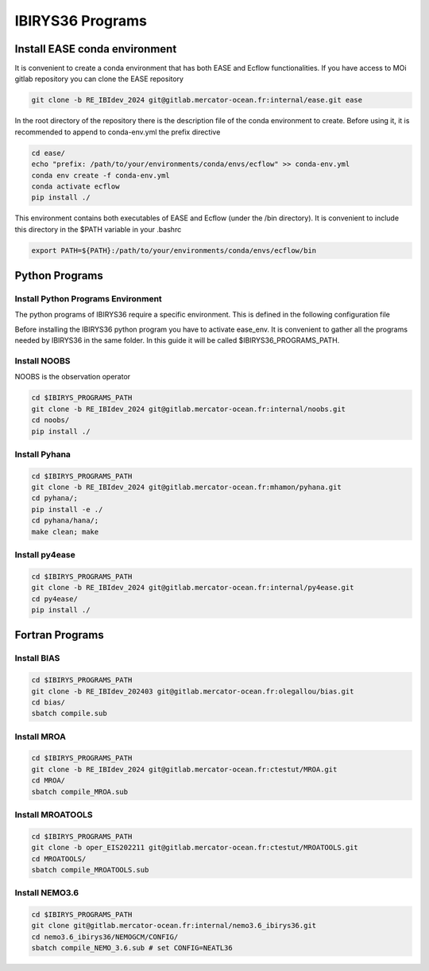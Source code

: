 .. _programs-label:

*****************
IBIRYS36 Programs
*****************


.. _ease_env-label:

Install EASE conda environment
==============================

It is convenient to create a conda environment that has both EASE and Ecflow functionalities. If you have access to MOi gitlab
repository you can clone the EASE repository 

.. code-block:: bash

    git clone -b RE_IBIdev_2024 git@gitlab.mercator-ocean.fr:internal/ease.git ease

In the root directory of the repository there is the description file of the conda environment 
to create. Before using it, it is recommended to append to conda-env.yml the prefix directive

.. code-block:: bash
   
    cd ease/
    echo "prefix: /path/to/your/environments/conda/envs/ecflow" >> conda-env.yml
    conda env create -f conda-env.yml
    conda activate ecflow
    pip install ./

This environment contains both executables of EASE and Ecflow (under the /bin directory). It is convenient to include this
directory in the $PATH variable in your .bashrc

.. code-block:: bash

   export PATH=${PATH}:/path/to/your/environments/conda/envs/ecflow/bin

Python Programs
==============


Install Python Programs Environment
"""""""""""""""""""""""""""""""""""

The python programs of IBIRYS36 require a specific environment. This is defined in the following configuration
file


.. collapse:: ibirys36_env.yml

    .. literalinclude:: data/ibirys36_env_ibirys36.yml

    :caption: Conda environment for IBIRYS36 programs  


Before installing the IBIRYS36 python program you have to activate ease_env. It is convenient
to gather all the programs needed by IBIRYS36 in the same folder. In this guide it will be called
$IBIRYS36_PROGRAMS_PATH. 


Install NOOBS
"""""""""""""

NOOBS is the observation operator

.. code-block:: bash

    cd $IBIRYS_PROGRAMS_PATH
    git clone -b RE_IBIdev_2024 git@gitlab.mercator-ocean.fr:internal/noobs.git
    cd noobs/
    pip install ./

Install Pyhana
""""""""""""""

.. code-block:: bash

    cd $IBIRYS_PROGRAMS_PATH
    git clone -b RE_IBIdev_2024 git@gitlab.mercator-ocean.fr:mhamon/pyhana.git
    cd pyhana/;
    pip install -e ./
    cd pyhana/hana/;
    make clean; make

Install py4ease
"""""""""""""""

.. code-block:: bash

    cd $IBIRYS_PROGRAMS_PATH
    git clone -b RE_IBIdev_2024 git@gitlab.mercator-ocean.fr:internal/py4ease.git
    cd py4ease/
    pip install ./


Fortran Programs
================

Install BIAS
""""""""""""

.. code-block:: bash

    cd $IBIRYS_PROGRAMS_PATH
    git clone -b RE_IBIdev_202403 git@gitlab.mercator-ocean.fr:olegallou/bias.git
    cd bias/
    sbatch compile.sub


Install MROA
""""""""""""

.. code-block:: bash

    cd $IBIRYS_PROGRAMS_PATH
    git clone -b RE_IBIdev_2024 git@gitlab.mercator-ocean.fr:ctestut/MROA.git
    cd MROA/
    sbatch compile_MROA.sub


Install MROATOOLS
"""""""""""""""""

.. code-block:: bash

    cd $IBIRYS_PROGRAMS_PATH
    git clone -b oper_EIS202211 git@gitlab.mercator-ocean.fr:ctestut/MROATOOLS.git
    cd MROATOOLS/
    sbatch compile_MROATOOLS.sub

Install NEMO3.6
""""""""""""""""

.. code-block:: bash

    cd $IBIRYS_PROGRAMS_PATH
    git clone git@gitlab.mercator-ocean.fr:internal/nemo3.6_ibirys36.git 
    cd nemo3.6_ibirys36/NEMOGCM/CONFIG/
    sbatch compile_NEMO_3.6.sub # set CONFIG=NEATL36




